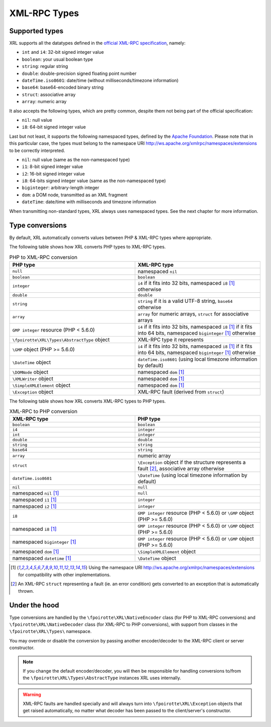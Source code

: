 ..  _types:

XML-RPC Types
=============

Supported types
---------------

XRL supports all the datatypes defined in the `official XML-RPC specification
<http://xmlrpc.scripting.com/spec.html>`_, namely:

*   ``int`` and ``i4``: 32-bit signed integer value
*   ``boolean``: your usual boolean type
*   ``string``: regular string
*   ``double``: double-precision signed floating point number
*   ``dateTime.iso8601``: date/time (without milliseconds/timezone information)
*   ``base64``: base64-encoded binary string
*   ``struct``: associative array
*   ``array``: numeric array

It also accepts the following types, which are pretty common,
despite them not being part of the official specification:

*   ``nil``: null value
*   ``i8``: 64-bit signed integer value

Last but not least, it supports the following namespaced types,
defined by the `Apache Foundation <http://ws.apache.org/xmlrpc/types.html>`_.
Please note that in this particular case, the types must belong
to the namespace URI http://ws.apache.org/xmlrpc/namespaces/extensions
to be correctly interpreted.

*   ``nil``: null value (same as the non-namespaced type)
*   ``i1``: 8-bit signed integer value
*   ``i2``: 16-bit signed integer value
*   ``i8``: 64-bits signed integer value (same as the non-namespaced type)
*   ``biginteger``: arbitrary-length integer
*   ``dom``: a DOM node, transmitted as an XML fragment
*   ``dateTime``: date/time with milliseconds and timezone information

When transmitting non-standard types, XRL always uses namespaced types.
See the next chapter for more information.


Type conversions
----------------

By default, XRL automatically converts values between PHP & XML-RPC types
where appropriate.

The following table shows how XRL converts PHP types to XML-RPC types.

..  list-table:: PHP to XML-RPC conversion
    :widths: 50 50
    :header-rows: 1

    *   -   PHP type
        -   XML-RPC type

    *   -   ``null``
        -   namespaced ``nil``

    *   -   ``boolean``
        -   ``boolean``

    *   -   ``integer``
        -   ``i4`` if it fits into 32 bits,
            namespaced ``i8`` [1]_ otherwise

    *   -   ``double``
        -   ``double``

    *   -   ``string``
        -   ``string`` if it is a valid UTF-8 string,
            ``base64`` otherwise

    *   -   ``array``
        -   ``array`` for numeric arrays,
            ``struct`` for associative arrays

    *   -   ``GMP integer`` resource (PHP < 5.6.0)
        -   ``i4`` if it fits into 32 bits,
            namespaced ``i8`` [1]_ if it fits into 64 bits,
            namespaced ``biginteger`` [1]_ otherwise

    *   -   ``\fpoirotte\XRL\Types\AbstractType`` object
        -   XML-RPC type it represents

    *   -   ``\GMP`` object (PHP >= 5.6.0)
        -   ``i4`` if it fits into 32 bits,
            namespaced ``i8`` [1]_ if it fits into 64 bits,
            namespaced ``biginteger`` [1]_ otherwise

    *   -   ``\DateTime`` object
        -   ``dateTime.iso8601`` (using local timezone information by default)

    *   -   ``\DOMNode`` object
        -   namespaced ``dom`` [1]_

    *   -   ``\XMLWriter`` object
        -   namespaced ``dom`` [1]_

    *   -   ``\SimpleXMLElement`` object
        -   namespaced ``dom`` [1]_

    *   -   ``\Exception`` object
        -   XML-RPC fault (derived from ``struct``)


The following table shows how XRL converts XML-RPC types to PHP types.

..  list-table:: XML-RPC to PHP conversion
    :widths: 50 50
    :header-rows: 1

    *   -   XML-RPC type
        -   PHP type

    *   -   ``boolean``
        -   ``boolean``

    *   -   ``i4``
        -   ``integer``

    *   -   ``int``
        -   ``integer``

    *   -   ``double``
        -   ``double``

    *   -   ``string``
        -   ``string``

    *   -   ``base64``
        -   ``string``

    *   -   ``array``
        -   numeric array

    *   -   ``struct``
        -   ``\Exception`` object if the structure represents a fault [2]_,
            associative array otherwise

    *   -   ``dateTime.iso8601``
        -   ``\DateTime`` (using local timezone information by default)

    *   -   ``nil``
        -   ``null``

    *   -   namespaced ``nil`` [1]_
        -   ``null``

    *   -   namespaced ``i1`` [1]_
        -   ``integer``

    *   -   namespaced ``i2`` [1]_
        -   ``integer``

    *   -   ``i8``
        -   ``GMP integer`` resource (PHP < 5.6.0)
            or ``\GMP`` object (PHP >= 5.6.0)

    *   -   namespaced ``i8`` [1]_
        -   ``GMP integer`` resource (PHP < 5.6.0)
            or ``\GMP`` object (PHP >= 5.6.0)

    *   -   namespaced ``biginteger`` [1]_
        -   ``GMP integer`` resource (PHP < 5.6.0)
            or ``\GMP`` object (PHP >= 5.6.0)

    *   -   namespaced ``dom`` [1]_
        -   ``\SimpleXMLElement`` object

    *   -   namespaced ``datetime`` [1]_
        -   ``\DateTime`` object


..  [1]
    Using the namespace URI http://ws.apache.org/xmlrpc/namespaces/extensions
    for compatibility with other implementations.

..  [2]
    An XML-RPC ``struct`` representing a fault (ie. an error condition)
    gets converted to an exception that is automatically thrown.


Under the hood
--------------

Type conversions are handled by the ``\fpoirotte\XRL\NativeEncoder`` class
(for PHP to XML-RPC conversions) and ``\fpoirotte\XRL\NativeDecoder`` class
(for XML-RPC to PHP conversions), with support from classes in the
``\fpoirotte\XRL\Types\`` namespace.

You may override or disable the conversion by passing another encoder/decoder
to the XML-RPC client or server constructor.

..  note::

    If you change the default encoder/decoder, you will then be responsible
    for handling conversions to/from the ``\fpoirotte\XRL\Types\AbstractType``
    instances XRL uses internally.

..  warning::

    XML-RPC faults are handled specially and will always turn into
    ``\fpoirotte\XRL\Exception`` objects that get raised automatically,
    no matter what decoder has been passed to the client/server's constructor.


..  : End of document.
..  : vim: ts=4 et
